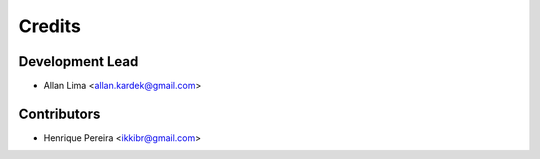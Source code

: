 =======
Credits
=======

Development Lead
----------------

* Allan Lima <allan.kardek@gmail.com>

Contributors
------------

* Henrique Pereira <ikkibr@gmail.com>
